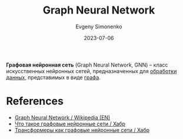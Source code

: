:PROPERTIES:
:ID:       99dfefd3-0bb5-4023-88a1-6d6a2b2e8379
:END:
#+TITLE: Graph Neural Network
#+AUTHOR: Evgeny Simonenko
#+LANGUAGE: Russian
#+LICENSE: CC BY-SA 4.0
#+DATE: 2023-07-06
#+FILETAGS: :graph:neural-network:

*Графовая нейронная сеть* (Graph Neural Network, GNN) -- класс искусственных
нейронных сетей, предназначенных для [[id:c76f4f6f-b849-4b9a-8c87-306489bccc61][обработки данных]], представимых в виде [[id:e080209a-0e6b-43f9-80ef-3bb9cf0a7375][графа]].

* References

- [[https://en.wikipedia.org/wiki/Graph_neural_network][Graph Neural Network / Wikipedia (EN)]]
- [[https://habr.com/ru/companies/vk/articles/557280/][Что такое графовые нейронные сети / Хабр]]
- [[https://habr.com/ru/articles/491576/][Трансформеры как графовые нейронные сети / Хабр]]
